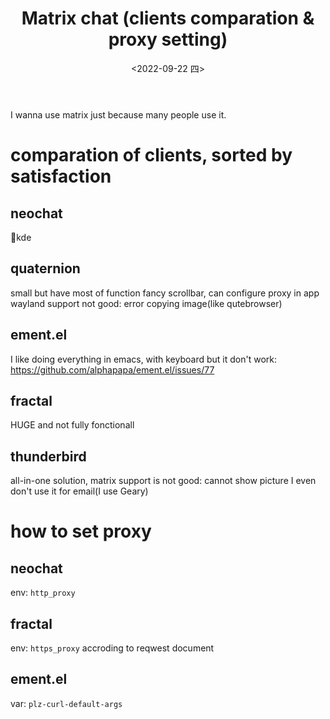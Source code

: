 #+TITLE: Matrix chat (clients comparation & proxy setting)
#+DATE: <2022-09-22 四>
#+DESCRIPTION: Matrix 通信(客户端对比, 代理设置)
#+OPTIONS: toc:2

I wanna use matrix just because many people use it.

* comparation of clients, sorted by satisfaction
** neochat
💓kde
** quaternion
small but have most of function
fancy scrollbar, can configure proxy in app
wayland support not good: error copying image(like qutebrowser)
** ement.el
I like doing everything in emacs, with keyboard
but it don't work: https://github.com/alphapapa/ement.el/issues/77
** fractal
HUGE and not fully fonctionall
** thunderbird
all-in-one solution, matrix support is not good: cannot show picture
I even don't use it for email(I use Geary)

* how to set proxy
** neochat
env: =http_proxy=
** fractal
env: =https_proxy=
accroding to reqwest document
** ement.el
var: =plz-curl-default-args=
